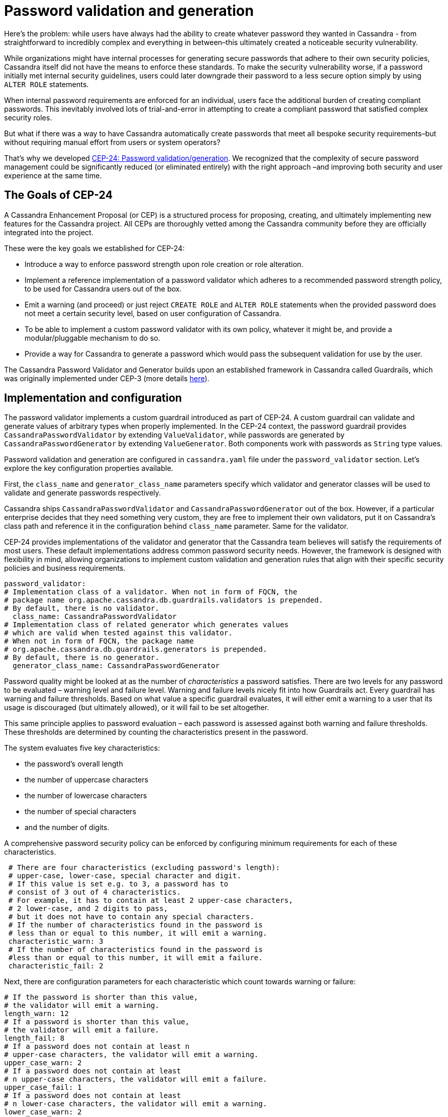 = Password validation and generation
:navtitle: Password validation and generation
:description: Password validation and generation  - How it works, how to configure it, and more.
:keywords: CEP-24, Password, Generation, Validation, Security

Here’s the problem: while users have always had the ability to create whatever password they wanted in Cassandra -
from straightforward to incredibly complex and everything in between–this ultimately created a noticeable security vulnerability.

While organizations might have internal processes for generating secure passwords that adhere to their own security policies,
Cassandra itself did not have the means to enforce these standards. To make the security vulnerability worse,
if a password initially met internal security guidelines, users could later downgrade their password to
a less secure option simply by using `ALTER ROLE` statements.

When internal password requirements are enforced for an individual, users face the additional
burden of creating compliant passwords. This inevitably involved lots of trial-and-error in attempting
to create a compliant password that satisfied complex security roles.

But what if there was a way to have Cassandra automatically create passwords that meet all
bespoke security requirements–but without requiring manual effort from users or system operators?

That’s why we developed https://cwiki.apache.org/confluence/pages/viewpage.action?pageId=228494146[CEP-24: Password validation/generation].
We recognized that the complexity of secure password management could be significantly reduced (or eliminated entirely)
with the right approach  –and improving both security and user experience at the same time.

== The Goals of CEP-24

A Cassandra Enhancement Proposal (or CEP) is a structured process for proposing, creating, and ultimately implementing
new features for the Cassandra project. All CEPs are thoroughly vetted among the Cassandra community before
they are officially integrated into the project.

These were the key goals we established for CEP-24:

* Introduce a way to enforce password strength upon role creation or role alteration.
* Implement a reference implementation of a password validator which adheres to a recommended password strength policy,
to be used for Cassandra users out of the box.
* Emit a warning (and proceed) or just reject `CREATE ROLE` and `ALTER ROLE` statements when the provided
password does not meet a certain security level, based on user configuration of Cassandra.
* To be able to implement a custom password validator with its own policy, whatever it might be,
and provide a modular/pluggable mechanism to do so.
* Provide a way for Cassandra to generate a password which would pass the subsequent validation for use by the user.

The Cassandra Password Validator and Generator builds upon an established framework in Cassandra called Guardrails,
which was originally implemented under CEP-3 (more details https://cwiki.apache.org/confluence/display/CASSANDRA/CEP-3%3A+Guardrails[here]).

== Implementation and configuration

The password validator implements a custom guardrail introduced as part of CEP-24. A custom guardrail can validate and
generate values of arbitrary types when properly implemented. In the CEP-24 context,
the password guardrail provides `CassandraPasswordValidator` by extending `ValueValidator`,
while passwords are generated by `CassandraPasswordGenerator` by extending `ValueGenerator`.
Both components work with passwords as `String` type values.

Password validation and generation are configured in `cassandra.yaml` file under the `password_validator` section.
Let’s explore the key configuration properties available.

First, the `class_name` and `generator_class_name` parameters
specify which validator and generator classes will be used to validate and generate passwords respectively.

Cassandra ships `CassandraPasswordValidator` and `CassandraPasswordGenerator` out of the box.
However, if a particular enterprise decides that they need something very custom, they are free to implement their own validators,
put it on Cassandra’s class path and reference it in the configuration behind `class_name` parameter. Same for the validator.

CEP-24 provides implementations of the validator and generator that the Cassandra team believes will satisfy
the requirements of most users. These default implementations address common password security needs.
However, the framework is designed with flexibility in mind, allowing organizations to implement custom validation
and generation rules that align with their specific security policies and business requirements.

----
password_validator:
# Implementation class of a validator. When not in form of FQCN, the
# package name org.apache.cassandra.db.guardrails.validators is prepended.
# By default, there is no validator.
  class_name: CassandraPasswordValidator
# Implementation class of related generator which generates values
# which are valid when tested against this validator.
# When not in form of FQCN, the package name
# org.apache.cassandra.db.guardrails.generators is prepended.
# By default, there is no generator.
  generator_class_name: CassandraPasswordGenerator
----

Password quality might be looked at as the number of _characteristics_ a password satisfies.
There are two levels for any password to be evaluated – warning level and failure level.
Warning and failure levels nicely fit into how Guardrails act. Every guardrail has warning and failure thresholds.
Based on what value a specific guardrail evaluates, it will either emit a warning to a user that its usage
is discouraged (but ultimately allowed), or it will fail to be set altogether.

This same principle applies to password evaluation – each password is assessed against both warning and failure thresholds.
These thresholds are determined by counting the characteristics present in the password.

The system evaluates five key characteristics:

* the password’s overall length
* the number of uppercase characters
* the number of lowercase characters
* the number of special characters
* and the number of digits.

A comprehensive password security policy can be enforced by configuring minimum requirements for each of these characteristics.

----
 # There are four characteristics (excluding password's length):
 # upper-case, lower-case, special character and digit.
 # If this value is set e.g. to 3, a password has to
 # consist of 3 out of 4 characteristics.
 # For example, it has to contain at least 2 upper-case characters,
 # 2 lower-case, and 2 digits to pass,
 # but it does not have to contain any special characters.
 # If the number of characteristics found in the password is
 # less than or equal to this number, it will emit a warning.
 characteristic_warn: 3
 # If the number of characteristics found in the password is
 #less than or equal to this number, it will emit a failure.
 characteristic_fail: 2
----

Next, there are configuration parameters for each characteristic which count towards warning or failure:
----

# If the password is shorter than this value,
# the validator will emit a warning.
length_warn: 12
# If a password is shorter than this value,
# the validator will emit a failure.
length_fail: 8
# If a password does not contain at least n
# upper-case characters, the validator will emit a warning.
upper_case_warn: 2
# If a password does not contain at least
# n upper-case characters, the validator will emit a failure.
upper_case_fail: 1
# If a password does not contain at least
# n lower-case characters, the validator will emit a warning.
lower_case_warn: 2
# If a password does not contain at least
# n lower-case characters, the validator will emit a failure.
lower_case_fail: 1
# If a password does not contain at least
# n digits, the validator will emit a warning.
digit_warn: 2
# If a password does not contain at least
# n digits, the validator will emit a failure.
digit_fail: 1
# If a password does not contain at least
# n special characters, the validator will emit a warning.
special_warn: 2
# If a password does not contain at least
# n special characters, the validator will emit a failure.
special_fail: 1
----

It is also possible to say that illegal sequences of certain length found in a password will be forbidden:

----
# If a password contains illegal sequences that are at least this long, it is invalid.
# Illegal sequences might be either alphabetical (form 'abcde'),
# numerical (form '34567'), or US qwerty (form 'asdfg') as well
# as sequences from supported character sets.
# The minimum value for this property is 3,
# by default it is set to 5.
illegal_sequence_length: 5
----

Lastly, it is also possible to configure a dictionary of passwords to check against.
That way, we will be checking against password dictionary attacks.
It is up to the operator of a cluster to configure the password dictionary:

----
# Dictionary to check the passwords against. Defaults to no dictionary.
# Whole dictionary is cached into memory. Use with caution with relatively big dictionaries.
# Entries in a dictionary, one per line, have to be sorted per String's compareTo contract.
dictionary: /path/to/dictionary/file
----

Now that we have gone over all the configuration parameters, let’s take a look at an example of how password
validation and generation look in practice.

=== Validation and generation of a password

Consider a scenario where a Cassandra super-user (such as the default ‘cassandra’ role) attempts
to create a new role named ‘alice’.

----
cassandra@cqlsh> CREATE ROLE alice WITH PASSWORD = 'cassandraisadatabase' AND LOGIN = true;
InvalidRequest: Error from server: code=2200 [Invalid query]
message="Password was not set as it violated configured password
strength policy. To fix this error, the following has to be resolved:
Password contains the dictionary word 'cassandraisadatabase'. You may also use
'GENERATED PASSWORD' upon role creation or alteration."
----

The password is in the dictionary. When an operator sees this,
they will try to fix it by creating some random password not in dictionary:

----
cassandra@cqlsh> CREATE ROLE alice WITH PASSWORD = 'T8aum3?' AND LOGIN = true;
InvalidRequest: Error from server: code=2200 [Invalid query]
message="Password was not set as it violated configured password strength
policy. To fix this error, the following has to be resolved: Password
must be 8 or more characters in length. You may also use
'GENERATED PASSWORD' upon role creation or alteration."
----

Password is not in the dictionary, but it is not long enough. In the following example,
the password is finally set, but it is not considered to be secure enough.
It satisfies the minimum requirements but our validator identified that not all characteristics were met.

----
cassandra@cqlsh> CREATE ROLE alice WITH PASSWORD = 'mYAtt3mp' AND LOGIN = true;

Warnings:

Guardrail password violated: Password was set, however it might not be
strong enough according to the configured password strength policy.
To fix this warning, the following has to be resolved: Password must be 12 or more
characters in length. Passwords must contain 2 or more digit characters. Password
must contain 2 or more special characters. Password matches 2 of 4 character rules,
but 4 are required. You may also use 'GENERATED PASSWORD' upon role creation or alteration.
----

When an operator saw this, they noticed the note about the `GENERATED PASSWORD` clause which will
generate a password automatically without an operator needing to invent it on their own.
This is a lot of times, as shown, a cumbersome process better to be left on a machine.

----
cassandra@cqlsh> ALTER ROLE alice WITH GENERATED PASSWORD;

generated_password
------------------
   R7tb33?.mcAX
----

The generated password shown above will satisfy all the rules we have configured in `cassandra.yaml` automatically.
Every generated password will satisfy all the rules. This is clearly an advantage over manual password generation.

When the CQL statement is executed, it will be visible in the CQLSH history (`HISTORY` command or in `cqlsh_history` file)
but the password will not be logged, hence it cannot leak. It will also not appear in any auditing logs.
Previously, Cassandra had to obfuscate such statements. This is not necessary anymore.

We can create a role with generated password like this:

----
cassandra@cqlsh> CREATE ROLE alice WITH GENERATED PASSWORD AND LOGIN = true;
----

or by `CREATE USER`:

----
cassandra@cqlsh> CREATE USER alice WITH GENERATED PASSWORD;
----

When a password is generated for `alice` she can log in:

----
$ cqlsh -u alice -p R7tb33?.mcAX
...
alice@cqlsh>
----

NOTE: It is recommended to save password to ~/.cassandra/credentials, for example:

----
[PlainTextAuthProvider]
username = cassandra
password = R7tb33?.mcAX
----

and by setting auth_provider in `~/.cassandra/cqlshrc`

----
[auth_provider]
module = cassandra.auth
classname = PlainTextAuthProvider
----

It is also possible to configure password validators in such a way that a user does not see why a password failed.
This is driven by configuration property for `password_validator` called `detailed_messages`. When set to `false`,
the violations will be very brief:

----
alice@cqlsh> ALTER ROLE alice WITH PASSWORD = 'myattempt';

InvalidRequest: Error from server: code=2200 [Invalid query]
message="Password was not set as it violated configured password strength policy.
You may also use 'GENERATED PASSWORD' upon role creation or alteration."
----

Several potential enhancements to password generation and validation could be implemented in future releases.
One promising extension would be validating new passwords against previous values.
This would prevent users from reusing passwords until after they’ve created a specified number of different passwords.
A related enhancement could include restricting how frequently users can change their passwords,
preventing rapid cycling through passwords to circumvent history-based restrictions.

These features, while valuable for comprehensive password security, were considered beyond the scope of the initial
implementation and may be addressed in future updates.

=== Runtime configuration

Since this solution is based on guardrails which are configurable via JMX in runtime, same hold for
password validator, also configured via `GuardrailsMBean` as any other guardrails. There are two methods exposed:

* `Map<String, Object> getPasswordValidatorConfig()` - gets password validator configuration
* `void reconfigurePasswordValidator(Map<String, Object> config)` - reconfigures the password validator by reading
and parsing the configuration from the provided map. Reconfiguration of password validator in runtime is considered
to be very sensitive operation. If an operator evaluates the reconfiguration in runtime is not allowed, they
might set `password_validator_reconfiguration_enabled` to `false` in `cassandra.yaml` to disable it.

=== Diagnostic events

If diagnostic event's framework is enabled and consumers are subscribed to them, diagnostic events about
warning and failures to generate a password will be published.

=== Final thoughts and next steps

The Cassandra Password Validator and Generator implemented under CEP-24
represents a significant improvement in Cassandra’s security posture.

By providing robust, configurable password policies with built-in enforcement mechanisms and
convenient password generation capabilities, organizations can now ensure compliance with their
security standards directly at the database level. This not only strengthens overall system security
but also improves the user experience by eliminating guesswork around password requirements.

As Cassandra continues to evolve as an enterprise-ready database solution,
these security enhancements demonstrate a commitment to meeting the demanding
security requirements of modern applications while maintaining the flexibility that makes Cassandra so powerful.
